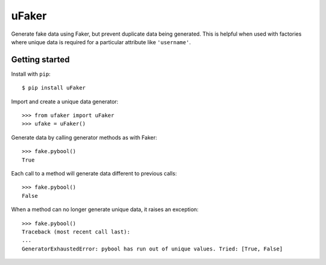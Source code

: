 uFaker
======

Generate fake data using Faker, but prevent duplicate data being generated.
This is helpful when used with factories where unique data is required for a
particular attribute like ``'username'``.

Getting started
---------------

Install with ``pip``::

    $ pip install uFaker

Import and create a unique data generator::

    >>> from ufaker import uFaker
    >>> ufake = uFaker()

Generate data by calling generator methods as with Faker::

    >>> fake.pybool()
    True

Each call to a method will generate data different to previous calls::

    >>> fake.pybool()
    False

When a method can no longer generate unique data, it raises an exception::

    >>> fake.pybool()
    Traceback (most recent call last):
    ...
    GeneratorExhaustedError: pybool has run out of unique values. Tried: [True, False]
